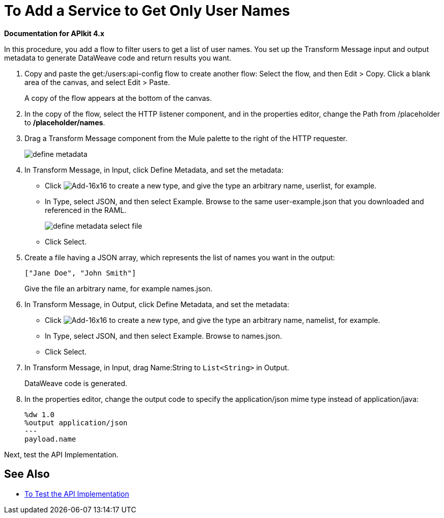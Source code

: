 = To Add a Service to Get Only User Names

*Documentation for APIkit 4.x*

In this procedure, you add a flow to filter users to get a list of user names. You set up the Transform Message input and output metadata to generate DataWeave code and return results you want.

. Copy and paste the get:/users:api-config flow to create another flow: Select the flow, and then Edit > Copy. Click a blank area of the canvas, and select Edit > Paste.
+
A copy of the flow appears at the bottom of the canvas.
+
. In the copy of the flow, select the HTTP listener component, and in the properties editor, change the Path from /placeholder to */placeholder/names*.
. Drag a Transform Message component from the Mule palette to the right of the HTTP requester.
+
image::transform-msg.png[define metadata]
+
. In Transform Message, in Input, click Define Metadata, and set the metadata:
* Click image:Add-16x16.png[Add-16x16] to create a new type, and give the type an arbitrary name, userlist, for example.
* In Type, select JSON, and then select Example. Browse to the same user-example.json that you downloaded and referenced in the RAML.
+
image::transform-msg2.png[define metadata select file]
+
* Click Select.
. Create a file having a JSON array, which represents the list of names you want in the output: 
+
`["Jane Doe", "John Smith"]`
+
Give the file an arbitrary name, for example names.json.
+
. In Transform Message, in Output, click Define Metadata, and set the metadata:
* Click image:Add-16x16.png[Add-16x16] to create a new type, and give the type an arbitrary name, namelist, for example.
* In Type, select JSON, and then select Example. Browse to names.json.
* Click Select.
. In Transform Message, in Input, drag Name:String to `List<String>` in Output. 
+
DataWeave code is generated.
. In the properties editor, change the output code to specify the application/json mime type instead of application/java:
+
----
%dw 1.0
%output application/json
---
payload.name
----

Next, test the API Implementation.

== See Also

* link:/apikit/test-api-task[To Test the API Implementation]
